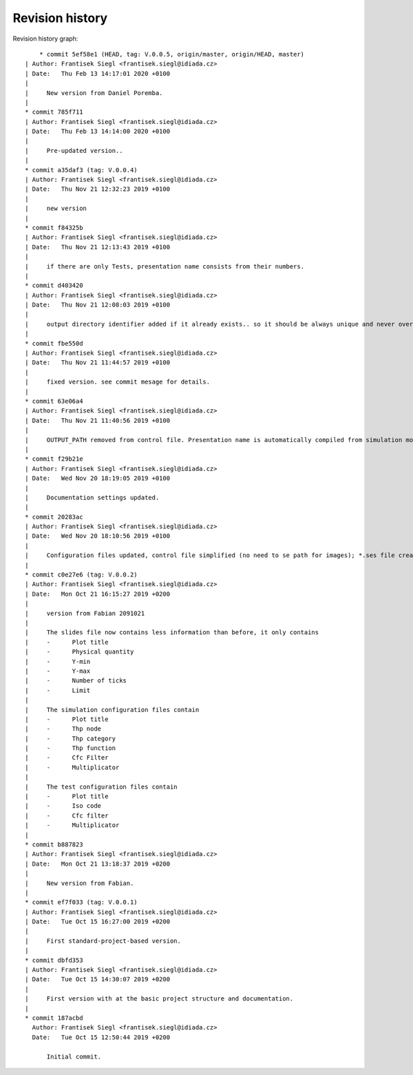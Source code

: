 
Revision history
================

Revision history graph::
    
       * commit 5ef58e1 (HEAD, tag: V.0.0.5, origin/master, origin/HEAD, master)
   | Author: Frantisek Siegl <frantisek.siegl@idiada.cz>
   | Date:   Thu Feb 13 14:17:01 2020 +0100
   | 
   |     New version from Daniel Poremba.
   |  
   * commit 785f711
   | Author: Frantisek Siegl <frantisek.siegl@idiada.cz>
   | Date:   Thu Feb 13 14:14:00 2020 +0100
   | 
   |     Pre-updated version..
   |  
   * commit a35daf3 (tag: V.0.0.4)
   | Author: Frantisek Siegl <frantisek.siegl@idiada.cz>
   | Date:   Thu Nov 21 12:32:23 2019 +0100
   | 
   |     new version
   |  
   * commit f84325b
   | Author: Frantisek Siegl <frantisek.siegl@idiada.cz>
   | Date:   Thu Nov 21 12:13:43 2019 +0100
   | 
   |     if there are only Tests, presentation name consists from their numbers.
   |  
   * commit d403420
   | Author: Frantisek Siegl <frantisek.siegl@idiada.cz>
   | Date:   Thu Nov 21 12:08:03 2019 +0100
   | 
   |     output directory identifier added if it already exists.. so it should be always unique and never overwritten.
   |  
   * commit fbe550d
   | Author: Frantisek Siegl <frantisek.siegl@idiada.cz>
   | Date:   Thu Nov 21 11:44:57 2019 +0100
   | 
   |     fixed version. see commit mesage for details.
   |  
   * commit 63e06a4
   | Author: Frantisek Siegl <frantisek.siegl@idiada.cz>
   | Date:   Thu Nov 21 11:40:56 2019 +0100
   | 
   |     OUTPUT_PATH removed from control file. Presentation name is automatically compiled from simulation model names and saved in output directory. Slide picture relative path bug fixed.
   |  
   * commit f29b21e
   | Author: Frantisek Siegl <frantisek.siegl@idiada.cz>
   | Date:   Wed Nov 20 18:19:05 2019 +0100
   | 
   |     Documentation settings updated.
   |  
   * commit 20283ac
   | Author: Frantisek Siegl <frantisek.siegl@idiada.cz>
   | Date:   Wed Nov 20 18:10:56 2019 +0100
   | 
   |     Configuration files updated, control file simplified (no need to se path for images); *.ses file created in the unique folder (should prevent everwriting data)
   |  
   * commit c0e27e6 (tag: V.0.0.2)
   | Author: Frantisek Siegl <frantisek.siegl@idiada.cz>
   | Date:   Mon Oct 21 16:15:27 2019 +0200
   | 
   |     version from Fabian 2091021
   |     
   |     The slides file now contains less information than before, it only contains
   |     -	Plot title
   |     -	Physical quantity
   |     -	Y-min
   |     -	Y-max
   |     -	Number of ticks
   |     -	Limit
   |     
   |     The simulation configuration files contain
   |     -	Plot title
   |     -	Thp node
   |     -	Thp category
   |     -	Thp function
   |     -	Cfc Filter
   |     -	Multiplicator
   |     
   |     The test configuration files contain
   |     -	Plot title
   |     -	Iso code
   |     -	Cfc filter
   |     -	Multiplicator
   |  
   * commit b887823
   | Author: Frantisek Siegl <frantisek.siegl@idiada.cz>
   | Date:   Mon Oct 21 13:18:37 2019 +0200
   | 
   |     New version from Fabian.
   |  
   * commit ef7f033 (tag: V.0.0.1)
   | Author: Frantisek Siegl <frantisek.siegl@idiada.cz>
   | Date:   Tue Oct 15 16:27:00 2019 +0200
   | 
   |     First standard-project-based version.
   |  
   * commit dbfd353
   | Author: Frantisek Siegl <frantisek.siegl@idiada.cz>
   | Date:   Tue Oct 15 14:30:07 2019 +0200
   | 
   |     First version with at the basic project structure and documentation.
   |  
   * commit 187acbd
     Author: Frantisek Siegl <frantisek.siegl@idiada.cz>
     Date:   Tue Oct 15 12:50:44 2019 +0200
     
         Initial commit.
